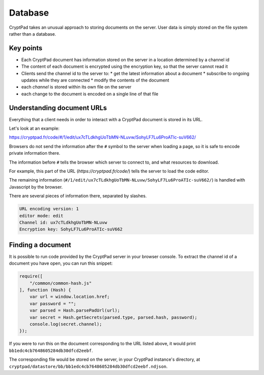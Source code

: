 
.. _dev_database:

Database
=========

CryptPad takes an unusual approach to storing documents on the server. User data is simply stored on the file system rather than a database.

Key points
-----------

* Each CryptPad document has information stored on the server in a location determined by a channel id
* The content of each document is encrypted using the encryption key, so that the server cannot read it
* Clients send the channel id to the server to:
  * get the latest information about a document
  * subscribe to ongoing updates while they are connected
  * modify the contents of the document
* each *channel* is stored within its own file on the server
* each change to the document is encoded on a single line of that file


Understanding document URLs
---------------------------

Everything that a client needs in order to interact with a CryptPad document is stored in its URL.

Let's look at an example:

.. XXX link to an example doc, e.g. markdown reference

https://cryptpad.fr/code/#/1/edit/ux7cTLdkhgUoTbMN-NLuvw/SohyLF7Lu6ProATIc-suV662/

Browsers do not send the information after the ``#`` symbol to the server when loading a page, so it is safe to encode private information there.

The information before ``#`` tells the browser which server to connect to, and what resources to download.

For example, this part of the URL (`https://cryptpad.fr/code/`) tells the server to load the code editor.

The remaining information (``#/1/edit/ux7cTLdkhgUoTbMN-NLuvw/SohyLF7Lu6ProATIc-suV662/``) is handled with Javascript by the browser.

There are several pieces of information there, separated by slashes.


.. code-block:: javascript

    URL encoding version: 1
    editor mode: edit
    Channel id: ux7cTLdkhgUoTbMN-NLuvw
    Encryption key: SohyLF7Lu6ProATIc-suV662


Finding a document
-------------------

It is possible to run code provided by the CryptPad server in your browser console. To extract the channel id of a document you have open, you can run this snippet:

.. code-block:: javascript

    require([
        "/common/common-hash.js"
    ], function (Hash) {
        var url = window.location.href;
        var password = "";
        var parsed = Hash.parsePadUrl(url);
        var secret = Hash.getSecrets(parsed.type, parsed.hash, password);
        console.log(secret.channel);
    });


If you were to run this on the document corresponding to the URL listed above, it would print ``bb1edc4cb7648605284db30dfcd2eebf``.

The corresponding file would be stored on the server, in your CryptPad instance's directory, at ``cryptpad/datastore/bb/bb1edc4cb7648605284db30dfcd2eebf.ndjson``.


.. XXX: for more information on administering the database including backups, migration, and more, please see the administrator guide.